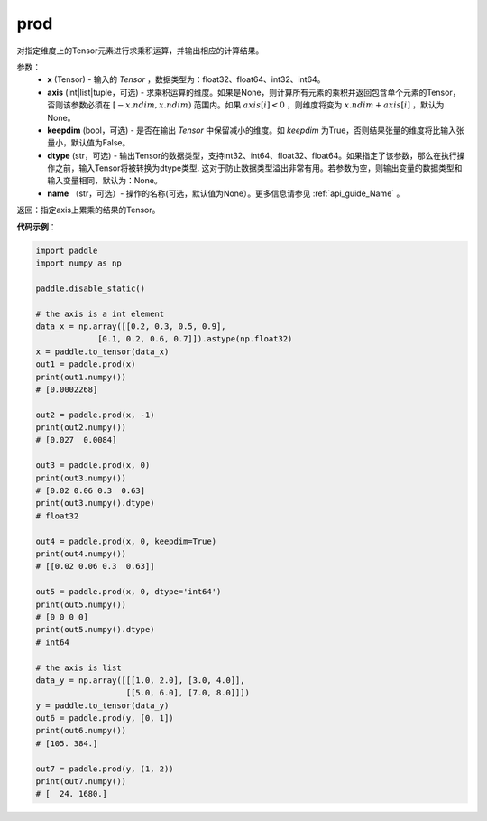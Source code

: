 .. _cn_api_tensor_cn_prod:

prod
-------------------------------

.. py:function:: paddle.prod(x, axis=None, keepdim=False, dtype=None, name=None)



对指定维度上的Tensor元素进行求乘积运算，并输出相应的计算结果。

参数：
    - **x** (Tensor) - 输入的 `Tensor` ，数据类型为：float32、float64、int32、int64。
    - **axis** (int|list|tuple，可选) - 求乘积运算的维度。如果是None，则计算所有元素的乘积并返回包含单个元素的Tensor，否则该参数必须在 :math:`[-x.ndim, x.ndim)` 范围内。如果 :math:`axis[i] < 0` ，则维度将变为 :math:`x.ndim + axis[i]` ，默认为None。
    - **keepdim** (bool，可选) - 是否在输出 `Tensor` 中保留减小的维度。如 `keepdim` 为True，否则结果张量的维度将比输入张量小，默认值为False。
    - **dtype** (str，可选) - 输出Tensor的数据类型，支持int32、int64、float32、float64。如果指定了该参数，那么在执行操作之前，输入Tensor将被转换为dtype类型. 这对于防止数据类型溢出非常有用。若参数为空，则输出变量的数据类型和输入变量相同，默认为：None。
    - **name** （str，可选）- 操作的名称(可选，默认值为None）。更多信息请参见 :ref:`api_guide_Name` 。

返回：指定axis上累乘的结果的Tensor。
    
    
**代码示例**：
    
.. code-block:: python 
    
    import paddle
    import numpy as np

    paddle.disable_static()
    
    # the axis is a int element
    data_x = np.array([[0.2, 0.3, 0.5, 0.9],
                 [0.1, 0.2, 0.6, 0.7]]).astype(np.float32)
    x = paddle.to_tensor(data_x)
    out1 = paddle.prod(x)
    print(out1.numpy())
    # [0.0002268]
    
    out2 = paddle.prod(x, -1)
    print(out2.numpy())
    # [0.027  0.0084]

    out3 = paddle.prod(x, 0)
    print(out3.numpy())
    # [0.02 0.06 0.3  0.63]
    print(out3.numpy().dtype)
    # float32

    out4 = paddle.prod(x, 0, keepdim=True)
    print(out4.numpy())
    # [[0.02 0.06 0.3  0.63]]

    out5 = paddle.prod(x, 0, dtype='int64')
    print(out5.numpy())
    # [0 0 0 0]
    print(out5.numpy().dtype)
    # int64

    # the axis is list
    data_y = np.array([[[1.0, 2.0], [3.0, 4.0]],
                       [[5.0, 6.0], [7.0, 8.0]]])
    y = paddle.to_tensor(data_y)
    out6 = paddle.prod(y, [0, 1])
    print(out6.numpy())
    # [105. 384.]

    out7 = paddle.prod(y, (1, 2))
    print(out7.numpy())
    # [  24. 1680.]
